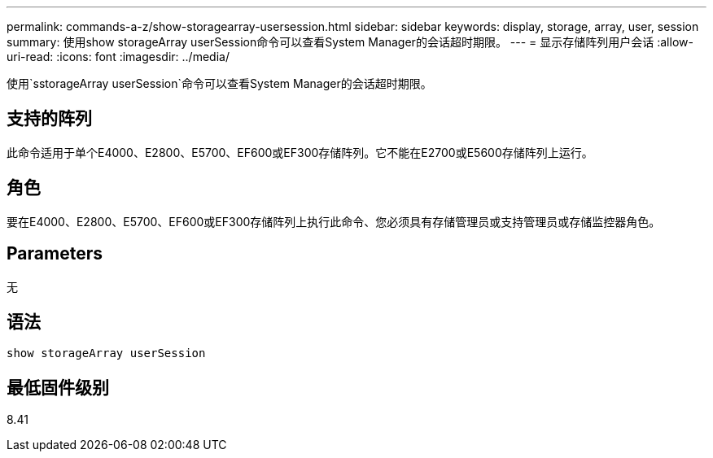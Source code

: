 ---
permalink: commands-a-z/show-storagearray-usersession.html 
sidebar: sidebar 
keywords: display, storage, array, user, session 
summary: 使用show storageArray userSession命令可以查看System Manager的会话超时期限。 
---
= 显示存储阵列用户会话
:allow-uri-read: 
:icons: font
:imagesdir: ../media/


[role="lead"]
使用`sstorageArray userSession`命令可以查看System Manager的会话超时期限。



== 支持的阵列

此命令适用于单个E4000、E2800、E5700、EF600或EF300存储阵列。它不能在E2700或E5600存储阵列上运行。



== 角色

要在E4000、E2800、E5700、EF600或EF300存储阵列上执行此命令、您必须具有存储管理员或支持管理员或存储监控器角色。



== Parameters

无



== 语法

[source, cli]
----
show storageArray userSession
----


== 最低固件级别

8.41
